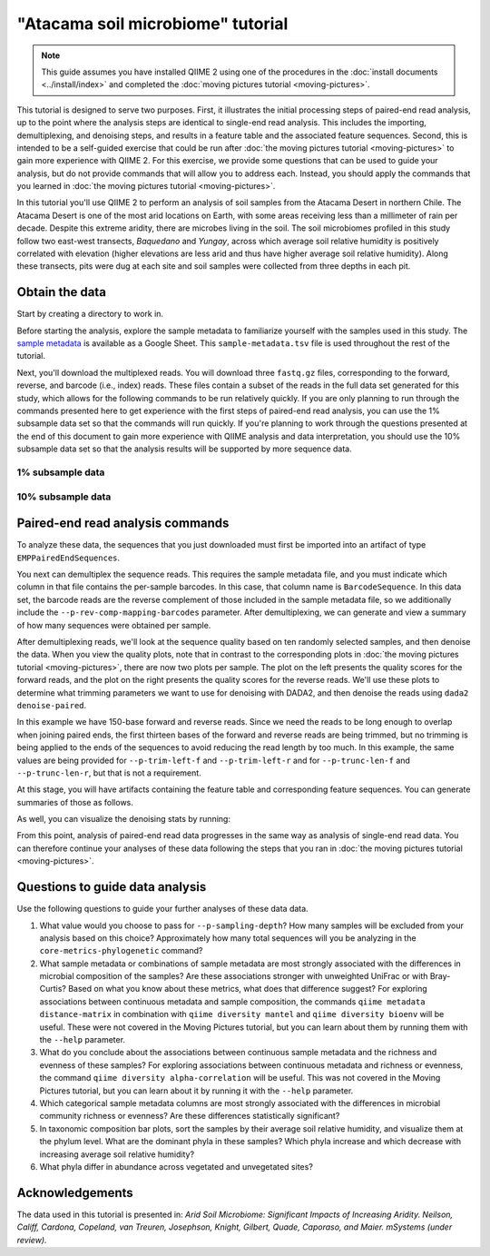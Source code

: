 "Atacama soil microbiome" tutorial
==================================

.. note:: This guide assumes you have installed QIIME 2 using one of the procedures in the :doc:`install documents <../install/index>` and completed the :doc:`moving pictures tutorial <moving-pictures>`.

This tutorial is designed to serve two purposes. First, it illustrates the initial processing steps of paired-end read analysis, up to the point where the analysis steps are identical to single-end read analysis. This includes the importing, demultiplexing, and denoising steps, and results in a feature table and the associated feature sequences. Second, this is intended to be a self-guided exercise that could be run after :doc:`the moving pictures tutorial <moving-pictures>` to gain more experience with QIIME 2. For this exercise, we provide some questions that can be used to guide your analysis, but do not provide commands that will allow you to address each. Instead, you should apply the commands that you learned in :doc:`the moving pictures tutorial <moving-pictures>`.

In this tutorial you'll use QIIME 2 to perform an analysis of soil samples from the Atacama Desert in northern Chile. The Atacama Desert is one of the most arid locations on Earth, with some areas receiving less than a millimeter of rain per decade. Despite this extreme aridity, there are microbes living in the soil. The soil microbiomes profiled in this study follow two east-west transects, *Baquedano* and *Yungay*, across which average soil relative humidity is positively correlated with elevation (higher elevations are less arid and thus have higher average soil relative humidity). Along these transects, pits were dug at each site and soil samples were collected from three depths in each pit.

Obtain the data
---------------

Start by creating a directory to work in.

.. command-block::
   :no-exec:

   mkdir qiime2-atacama-tutorial
   cd qiime2-atacama-tutorial

Before starting the analysis, explore the sample metadata to familiarize yourself with the samples used in this study. The `sample metadata`_ is available as a Google Sheet. This ``sample-metadata.tsv`` file is used throughout the rest of the tutorial.

.. download::
   :url: https://data.qiime2.org/2018.4/tutorials/atacama-soils/sample_metadata.tsv
   :saveas: sample-metadata.tsv


Next, you'll download the multiplexed reads. You will download three ``fastq.gz`` files, corresponding to the forward, reverse, and barcode (i.e., index) reads. These files contain a subset of the reads in the full data set generated for this study, which allows for the following commands to be run relatively quickly. If you are only planning to run through the commands presented here to get experience with the first steps of paired-end read analysis, you can use the 1% subsample data set so that the commands will run quickly. If you're planning to work through the questions presented at the end of this document to gain more experience with QIIME analysis and data interpretation, you should use the 10% subsample data set so that the analysis results will be supported by more sequence data.

1% subsample data
~~~~~~~~~~~~~~~~~

.. command-block::

   mkdir emp-paired-end-sequences

.. download::
   :url: https://data.qiime2.org/2018.4/tutorials/atacama-soils/1p/forward.fastq.gz
   :saveas: emp-paired-end-sequences/forward.fastq.gz

.. download::
   :url: https://data.qiime2.org/2018.4/tutorials/atacama-soils/1p/reverse.fastq.gz
   :saveas: emp-paired-end-sequences/reverse.fastq.gz

.. download::
   :url: https://data.qiime2.org/2018.4/tutorials/atacama-soils/1p/barcodes.fastq.gz
   :saveas: emp-paired-end-sequences/barcodes.fastq.gz

10% subsample data
~~~~~~~~~~~~~~~~~~

.. command-block::
   :no-exec:

   mkdir emp-paired-end-sequences

.. download::
   :no-exec:
   :url: https://data.qiime2.org/2018.4/tutorials/atacama-soils/10p/forward.fastq.gz
   :saveas: emp-paired-end-sequences/forward.fastq.gz

.. download::
   :no-exec:
   :url: https://data.qiime2.org/2018.4/tutorials/atacama-soils/10p/reverse.fastq.gz
   :saveas: emp-paired-end-sequences/reverse.fastq.gz

.. download::
   :no-exec:
   :url: https://data.qiime2.org/2018.4/tutorials/atacama-soils/10p/barcodes.fastq.gz
   :saveas: emp-paired-end-sequences/barcodes.fastq.gz

Paired-end read analysis commands
---------------------------------

To analyze these data, the sequences that you just downloaded must first be imported into an artifact of type ``EMPPairedEndSequences``.

.. command-block::

   qiime tools import \
      --type EMPPairedEndSequences \
      --input-path emp-paired-end-sequences \
      --output-path emp-paired-end-sequences.qza

You next can demultiplex the sequence reads. This requires the sample metadata file, and you must indicate which column in that file contains the per-sample barcodes. In this case, that column name is ``BarcodeSequence``. In this data set, the barcode reads are the reverse complement of those included in the sample metadata file, so we additionally include the ``--p-rev-comp-mapping-barcodes`` parameter. After demultiplexing, we can generate and view a summary of how many sequences were obtained per sample.

.. command-block::

   qiime demux emp-paired \
     --m-barcodes-file sample-metadata.tsv \
     --m-barcodes-column BarcodeSequence \
     --i-seqs emp-paired-end-sequences.qza \
     --o-per-sample-sequences demux \
     --p-rev-comp-mapping-barcodes

   qiime demux summarize \
     --i-data demux.qza \
     --o-visualization demux.qzv

After demultiplexing reads, we'll look at the sequence quality based on ten randomly selected samples, and then denoise the data. When you view the quality plots, note that in contrast to the corresponding plots in :doc:`the moving pictures tutorial <moving-pictures>`, there are now two plots per sample. The plot on the left presents the quality scores for the forward reads, and the plot on the right presents the quality scores for the reverse reads. We'll use these plots to determine what trimming parameters we want to use for denoising with DADA2, and then denoise the reads using ``dada2 denoise-paired``.

In this example we have 150-base forward and reverse reads. Since we need the reads to be long enough to overlap when joining paired ends, the first thirteen bases of the forward and reverse reads are being trimmed, but no trimming is being applied to the ends of the sequences to avoid reducing the read length by too much. In this example, the same values are being provided for ``--p-trim-left-f`` and ``--p-trim-left-r`` and for ``--p-trunc-len-f`` and ``--p-trunc-len-r``, but that is not a requirement.

.. command-block::

   qiime dada2 denoise-paired \
     --i-demultiplexed-seqs demux.qza \
     --p-trim-left-f 13 \
     --p-trim-left-r 13 \
     --p-trunc-len-f 150 \
     --p-trunc-len-r 150 \
     --o-table table.qza \
     --o-representative-sequences rep-seqs.qza \
     --o-denoising-stats denoising-stats.qza

At this stage, you will have artifacts containing the feature table and corresponding feature sequences. You can generate summaries of those as follows.

.. command-block::

   qiime feature-table summarize \
     --i-table table.qza \
     --o-visualization table.qzv \
     --m-sample-metadata-file sample-metadata.tsv

   qiime feature-table tabulate-seqs \
     --i-data rep-seqs.qza \
     --o-visualization rep-seqs.qzv

As well, you can visualize the denoising stats by running:

.. command-block::

   qiime metadata tabulate \
     --m-input-file denoising-stats.qza \
     --o-visualization denoising-stats.qzv

From this point, analysis of paired-end read data progresses in the same way as analysis of single-end read data. You can therefore continue your analyses of these data following the steps that you ran in :doc:`the moving pictures tutorial <moving-pictures>`.

Questions to guide data analysis
--------------------------------

Use the following questions to guide your further analyses of these data data.

#. What value would you choose to pass for ``--p-sampling-depth``? How many samples will be excluded from your analysis based on this choice? Approximately how many total sequences will you be analyzing in the ``core-metrics-phylogenetic`` command?

#. What sample metadata or combinations of sample metadata are most strongly associated with the differences in microbial composition of the samples? Are these associations stronger with unweighted UniFrac or with Bray-Curtis? Based on what you know about these metrics, what does that difference suggest? For exploring associations between continuous metadata and sample composition, the commands ``qiime metadata distance-matrix`` in combination with ``qiime diversity mantel`` and ``qiime diversity bioenv`` will be useful. These were not covered in the Moving Pictures tutorial, but you can learn about them by running them with the ``--help`` parameter.

#. What do you conclude about the associations between continuous sample metadata and the richness and evenness of these samples? For exploring associations between continuous metadata and richness or evenness, the command ``qiime diversity alpha-correlation`` will be useful. This was not covered in the Moving Pictures tutorial, but you can learn about it by running it with the ``--help`` parameter.

#. Which categorical sample metadata columns are most strongly associated with the differences in microbial community richness or evenness? Are these differences statistically significant?

#. In taxonomic composition bar plots, sort the samples by their average soil relative humidity, and visualize them at the phylum level. What are the dominant phyla in these samples? Which phyla increase and which decrease with increasing average soil relative humidity?

#. What phyla differ in abundance across vegetated and unvegetated sites?

Acknowledgements
----------------

The data used in this tutorial is presented in: *Arid Soil Microbiome: Significant Impacts of Increasing Aridity. Neilson, Califf, Cardona, Copeland, van Treuren, Josephson, Knight, Gilbert, Quade, Caporaso, and Maier. mSystems (under review).*

.. _sample metadata: https://data.qiime2.org/2018.4/tutorials/atacama-soils/sample_metadata
